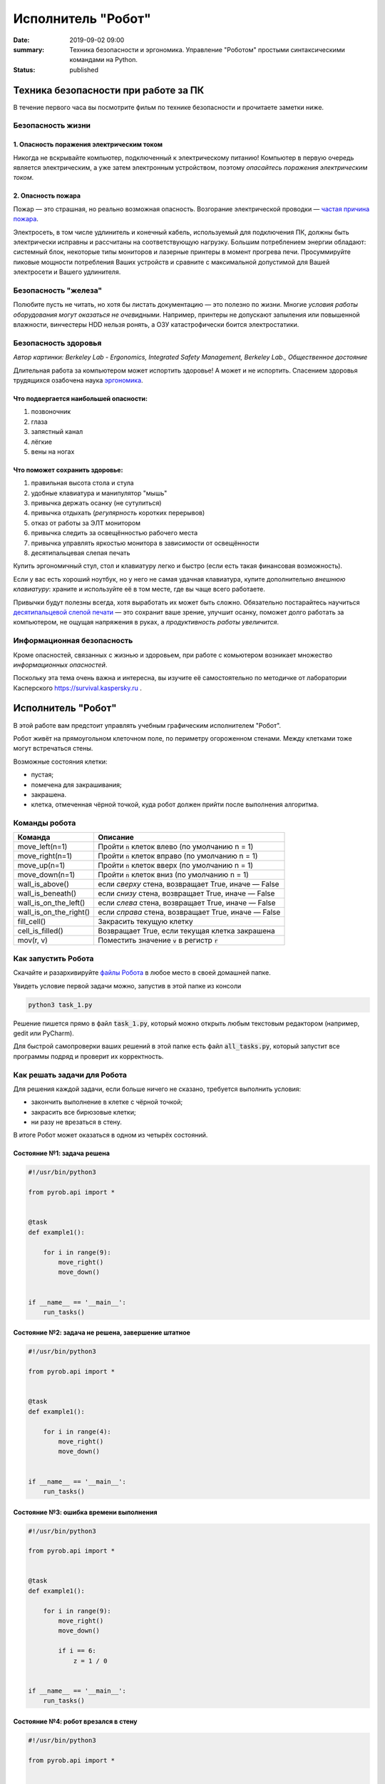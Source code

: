 Исполнитель "Робот"
###################

:date: 2019-09-02 09:00
:summary: Техника безопасности и эргономика. Управление "Роботом" простыми синтаксическими командами на Python.
:status: published


.. default-role:: code

Техника безопасности при работе за ПК
=====================================

В течение первого часа вы посмотрите фильм по технике безопасности и прочитаете заметки ниже.

Безопасность жизни
------------------

1. Опасность поражения электрическим током
~~~~~~~~~~~~~~~~~~~~~~~~~~~~~~~~~~~~~~~~~~

.. image:: {static}/images/lab1/smoking_computer.jpg
   :width: 600

Никогда не вскрывайте компьютер, подключенный к электрическому питанию!
Компьютер в первую очередь является электрическим, а уже затем электронным устройством, поэтому *опасайтесь поражения электрическим током*.

2. Опасность пожара
~~~~~~~~~~~~~~~~~~~

Пожар — это страшная, но реально возможная опасность. Возгорание электрической проводки — `частая причина пожара`__.

.. __: https://iz.ru/783222/2018-08-30/eksperty-ustanovili-pochemu-v-zimnei-vishne-avtomaticheski-ne-otkliuchilos-elektrichestvo

Электросеть, в том числе удлинитель и конечный кабель, используемый для подключения ПК, должны быть электрически исправны и рассчитаны на соответствующую нагрузку. Большим потреблением энергии обладают: системный блок, некоторые типы мониторов и лазерные принтеры в момент прогрева печи. Просуммируйте пиковые мощности потребления Ваших устройств и сравните с максимальной допустимой для Вашей электросети и Вашего удлинителя.

Безопасность "железа"
---------------------

.. image:: {static}/images/lab1/broken_hdd.jpg
   :width: 667

Полюбите пусть не читать, но хотя бы листать документацию — это полезно по жизни.
Многие *условия работы оборудования могут оказаться не очевидными*. Например, принтеры не допускают запыления или повышенной влажности, винчестеры HDD нельзя ронять, а ОЗУ катастрофически боится электростатики.

Безопасность здоровья
---------------------

.. image:: https://upload.wikimedia.org/wikipedia/commons/3/35/Computer_Workstation_Variables.jpg
   :width: 375

*Автор картинки: Berkeley Lab - Ergonomics, Integrated Safety Management, Berkeley Lab., Общественное достояние*

Длительная работа за компьютером может испортить здоровье! А может и не испортить.
Спасением здоровья трудящихся озабочена наука `эргономика`__.

.. __: https://ru.wikipedia.org/wiki/%D0%AD%D1%80%D0%B3%D0%BE%D0%BD%D0%BE%D0%BC%D0%B8%D0%BA%D0%B0


Что подвергается наибольшей опасности:
~~~~~~~~~~~~~~~~~~~~~~~~~~~~~~~~~~~~~~

#. позвоночник
#. глаза
#. запястный канал
#. лёгкие
#. вены на ногах

Что поможет сохранить здоровье:
~~~~~~~~~~~~~~~~~~~~~~~~~~~~~~~

#. правильная высота стола и стула
#. удобные клавиатура и манипулятор "мышь"
#. привычка держать осанку (не сутулиться)
#. привычка отдыхать (*регулярность* коротких перерывов)
#. отказ от работы за ЭЛТ монитором
#. привычка следить за освещённостью рабочего места
#. привычка управлять яркостью монитора в зависимости от освещённости
#. десятипальцевая слепая печать

Купить эргономичный стул, стол и клавиатуру легко и быстро (если есть такая финансовая возможность).

Если у вас есть хороший ноутбук, но у него не самая удачная клавиатура, купите дополнительно *внешнюю клавиатуру*: храните и используйте её в том месте, где вы чаще всего работаете.

Привычки будут полезны всегда, хотя выработать их может быть сложно. Обязательно постарайтесь научиться `десятипальцевой слепой печати`__ — это сохранит ваше зрение, улучшит осанку, поможет долго работать за компьютером, не ощущая напряжения в руках, а *продуктивность работы увеличится*.

.. __: https://ru.wikipedia.org/wiki/%D0%A1%D0%BB%D0%B5%D0%BF%D0%BE%D0%B9_%D0%BC%D0%B5%D1%82%D0%BE%D0%B4_%D0%BF%D0%B5%D1%87%D0%B0%D1%82%D0%B8


Информационная безопасность
---------------------------

Кроме опасностей, связанных с жизнью и здоровьем, при работе с комьютером возникает множество *информационных опасностей*.

.. image:: https://survival.kaspersky.com/img/bg_1200.png
   :width: 60%

Поскольку эта тема очень важна и интересна, вы изучите её самостоятельно по методичке от лаборатории Касперского `https://survival.kaspersky.ru`__ .

.. __: https://survival.kaspersky.ru/book/Survive_book.pdf

Исполнитель "Робот"
===================

В этой работе вам предстоит управлять учебным графическим исполнителем "Робот".

Робот живёт на прямоугольном клеточном поле, по периметру огороженном стенами. Между клетками тоже
могут встречаться стены.

Возможные состояния клетки:

* пустая;
* помечена для закрашивания;
* закрашена.
* клетка, отмеченная чёрной точкой, куда робот должен прийти после выполнения алгоритма.


Команды робота
--------------

+------------------------+------------------------------------------------------------------------------------+
| Команда                | Описание                                                                           |
+========================+====================================================================================+
| move_left(n=1)         | Пройти `n` клеток влево (по умолчанию n = 1)                                       |
+------------------------+------------------------------------------------------------------------------------+
| move_right(n=1)        | Пройти `n` клеток вправо (по умолчанию n = 1)                                      |
+------------------------+------------------------------------------------------------------------------------+
| move_up(n=1)           | Пройти `n` клеток вверх (по умолчанию n = 1)                                       |
+------------------------+------------------------------------------------------------------------------------+
| move_down(n=1)         | Пройти `n` клеток вниз (по умолчанию n = 1)                                        |
+------------------------+------------------------------------------------------------------------------------+
| wall_is_above()        | если *сверху* стена, возвращает True, иначе — False                                |
+------------------------+------------------------------------------------------------------------------------+
| wall_is_beneath()      | если *снизу* стена, возвращает True, иначе — False                                 |
+------------------------+------------------------------------------------------------------------------------+
| wall_is_on_the_left()  | если *слева* стена, возвращает True, иначе — False                                 |
+------------------------+------------------------------------------------------------------------------------+
| wall_is_on_the_right() | если *справа* стена, возвращает True, иначе — False                                |
+------------------------+------------------------------------------------------------------------------------+
| fill_cell()            | Закрасить текущую клетку                                                           |
+------------------------+------------------------------------------------------------------------------------+
| cell_is_filled()       | Возвращает True, если текущая клетка закрашена                                     |
+------------------------+------------------------------------------------------------------------------------+
| mov(r, v)              | Поместить значение `v` в регистр `r`                                               |
+------------------------+------------------------------------------------------------------------------------+

Как запустить Робота
--------------------

Скачайте и разархивируйте `файлы Робота`__ в любое место в своей домашней папке.

.. __: {static}/extra/lab1/robot-tasks-master.zip

Увидеть условие первой задачи можно, запустив в этой папке из консоли

.. code-block:: text

	python3 task_1.py

Решение пишется прямо в файл `task_1.py`, который можно открыть любым текстовым редактором (например, gedit или PyCharm).
	
Для быстрой самопроверки ваших решений в этой папке есть файл `all_tasks.py`, который запустит все программы подряд и проверит их корректность.


Как решать задачи для Робота
----------------------------

Для решения каждой задачи, если больше ничего не сказано, требуется выполнить условия:

* закончить выполнение в клетке с чёрной точкой;
* закрасить все бирюзовые клетки;
* ни разу не врезаться в стену.

В итоге Робот может оказаться в одном из четырёх состояний.

Состояние №1: задача решена
~~~~~~~~~~~~~~~~~~~~~~~~~~~

.. code-block:: python

   #!/usr/bin/python3

   from pyrob.api import *
   
   
   @task
   def example1():
   
       for i in range(9):
           move_right()
           move_down()
   
   
   if __name__ == '__main__':
       run_tasks()


.. image:: {static}/images/lab1/demo1.gif
   :width: 251px


Состояние №2: задача не решена, завершение штатное
~~~~~~~~~~~~~~~~~~~~~~~~~~~~~~~~~~~~~~~~~~~~~~~~~~

.. code-block:: python

   #!/usr/bin/python3
   
   from pyrob.api import *
   
   
   @task
   def example1():
   
       for i in range(4):
           move_right()
           move_down()
   
   
   if __name__ == '__main__':
       run_tasks()

.. image:: {static}/images/lab1/demo2.gif
   :width: 251px


Состояние №3: ошибка времени выполнения
~~~~~~~~~~~~~~~~~~~~~~~~~~~~~~~~~~~~~~~

.. code-block:: python

   #!/usr/bin/python3
   
   from pyrob.api import *
   
   
   @task
   def example1():
   
       for i in range(9):
           move_right()
           move_down()
   
           if i == 6:
               z = 1 / 0
   
   
   if __name__ == '__main__':
       run_tasks()

.. image:: {static}/images/lab1/demo3.gif
   :width: 251px


Состояние №4: робот врезался в стену
~~~~~~~~~~~~~~~~~~~~~~~~~~~~~~~~~~~~

.. code-block:: python

   #!/usr/bin/python3
   
   from pyrob.api import *
   
   
   @task
   def example1():
   
       for i in range(10):
           move_right()
           move_down()
   
   if __name__ == '__main__':
       run_tasks()

.. image:: {static}/images/lab1/demo4.gif
   :width: 251px

Просто последовательности команд
--------------------------------

Задача №1: task_1_1
~~~~~~~~~~~~~~~~~~~

Дойти до конечной точки.

.. image:: {static}/images/lab1/task_1_1.png
   :width: 251px

Задача №2: task_1_2
~~~~~~~~~~~~~~~~~~~

Дойти до конечной точки, закрасить одну клетку.

.. image:: {static}/images/lab1/task_1_2.png
   :width: 251px


Условное исполнение
-------------------

Задача №3: task_3_1
~~~~~~~~~~~~~~~~~~~

Дойти до стены. Расстояние до стены не известно.

.. image:: {static}/images/lab1/task_3_1.png
   :width: 251px

Задача №4: task_3_3
~~~~~~~~~~~~~~~~~~~

С трёх сторон стены. Выйти в свободную сторону. Положение выхода не известно.

.. image:: {static}/images/lab1/task_3_3.png
   :width: 251px

Циклы с условием
----------------

Задача №5: task_5_2
~~~~~~~~~~~~~~~~~~~

Дойти до конца стены. Расстояние не известно.

.. image:: {static}/images/lab1/task_5_2.png
   :width: 251px

Задача №6: task_5_3
~~~~~~~~~~~~~~~~~~~

Дойти до конца стены. Расстояние не известно.

.. image:: {static}/images/lab1/task_5_3.png
   :width: 502px

Задача №7: task_5_4
~~~~~~~~~~~~~~~~~~~

Обойти стену. Размеры стены и расстояние до неё неизвестны. Стена одна.

.. image:: {static}/images/lab1/task_5_4.png
   :width: 400px

Задача №8: task_5_7
~~~~~~~~~~~~~~~~~~~

Выйти из коридора. Есть проёмы сверху или снизу.

.. image:: {static}/images/lab1/task_5_7.png
   :width: 502px


Условные действия на каждой итерации цикла
------------------------------------------

Задача №9: task_8_2
~~~~~~~~~~~~~~~~~~~

Закрасить клетки. Расстояние до стены не известно.

.. image:: {static}/images/lab1/task_8_2.png
   :width: 502px

Задача №10: task_8_3
~~~~~~~~~~~~~~~~~~~~

Закрасить клетки. Расстояние до стены не известно.

.. image:: {static}/images/lab1/task_8_3.png
   :width: 502px

Задача №11: task_8_4
~~~~~~~~~~~~~~~~~~~~

Закрасить клетки. Расстояние до стены не известно.

.. image:: {static}/images/lab1/task_8_4.png
   :width: 502px

Задача №12: task_8_6
~~~~~~~~~~~~~~~~~~~~

Закрасить клетки. Расстояние до стены не известно.

.. image:: {static}/images/lab1/task_8_6.png
   :width: 502px

Задача №13: task_8_10
~~~~~~~~~~~~~~~~~~~~~

Закрасить клетки. Расстояние до стены не известно.

.. image:: {static}/images/lab1/task_8_10.png
   :width: 502px

Задача №14: task_8_11
~~~~~~~~~~~~~~~~~~~~~

Закрасить клетки. Расстояние до стены не известно.

.. image:: {static}/images/lab1/task_8_11.png
   :width: 502px


Циклы, вложенные в условия
--------------------------

Задача №15: task_8_21
~~~~~~~~~~~~~~~~~~~~~

Перейти в противоположный угол. В начальный момент робот находится в углу, но не известно, в каком.

.. image:: {static}/images/lab1/task_8_21.png
   :width: 251px

Задача №16: task_8_22
~~~~~~~~~~~~~~~~~~~~~

Дойти до конца тупика. Тупик имеет форму буквы Г (влево или вправо). Размеры тупика не известны.

.. image:: {static}/images/lab1/task_8_22.png
   :width: 300px

Задача №17: task_8_27
~~~~~~~~~~~~~~~~~~~~~

Перейти на вторую закрашенную клетку. Клетка может быть как справа, так и слева.

.. image:: {static}/images/lab1/task_8_27.png
   :width: 300px

Задача №18: task_8_28
~~~~~~~~~~~~~~~~~~~~~

Выйти из ловушки. Где находится выход, не известно.

.. image:: {static}/images/lab1/task_8_28.png
   :width: 300px

Задача №19: task_8_29
~~~~~~~~~~~~~~~~~~~~~

Выйти из ловушки. Выход может находиться как справа, так и слева. Выхода может не быть, в этом случае остановиться в правом тупике.

.. image:: {static}/images/lab1/task_8_29.png
   :width: 251px


Вложенные циклы
---------------

Задача №20: task_4_3
~~~~~~~~~~~~~~~~~~~~

Закрасить отмеченные клетки.

.. image:: {static}/images/lab1/task_4_3.png
   :width: 502px

Задача №21: task_4_11
~~~~~~~~~~~~~~~~~~~~~

Закрасить отмеченные клетки.

.. image:: {static}/images/lab1/task_4_11.png
   :width: 400px

Задача №22: task_5_10
~~~~~~~~~~~~~~~~~~~~~

Закрасить всё поле. Размеры поля неизвестны.

.. image:: {static}/images/lab1/task_5_10.png
   :width: 200px


Задача №23: task_6_6
~~~~~~~~~~~~~~~~~~~~

Закрасить коридоры и вернуться. Количество и длины коридоров не известны.

.. image:: {static}/images/lab1/task_6_6.png
   :width: 502px

Создание и использование подпрограмм
------------------------------------

Задача №24: task_2_1
~~~~~~~~~~~~~~~~~~~~

Закрасить клетки.

.. image:: {static}/images/lab1/task_2_1.png
   :width: 251px

Задача №25: task_2_2
~~~~~~~~~~~~~~~~~~~~

Закрасить клетки.

.. image:: {static}/images/lab1/task_2_2.png
   :width: 502px

Задача №26: task_2_4
~~~~~~~~~~~~~~~~~~~~

Закрасить клетки.

.. image:: {static}/images/lab1/task_2_4.png
   :width: 502px

Использование переменных-флагов и переменных-счётчиков
------------------------------------------------------

Обратите внимание на то, что в этих задачах ситуативное поведение Робота не может решить задачу.
В задачах требуется запомнить состояние или посчитать количество определённых клеток.
Используйте для этого *переменные*.

Задача №27: task_7_5
~~~~~~~~~~~~~~~~~~~~

Закрасить клетки с увеличивающимся интервалом. Расстояние до стены не известно.

.. image:: {static}/images/lab1/task_7_5.png
   :width: 502px

Задача №28: task_7_6
~~~~~~~~~~~~~~~~~~~~

Остановится на пятой закрашенной клетке. Количество закрашенных клеток не известно, но точно больше пяти.

.. image:: {static}/images/lab1/task_7_6.png
   :width: 502px

Задача №29: task_7_7
~~~~~~~~~~~~~~~~~~~~

Остановится на третьей подряд закрашенной клетке. Если нет трёх подряд закрашенных клеток, то остановиться у правой стены. Расстояние до стены не известно.

.. image:: {static}/images/lab1/task_7_7.png
   :width: 502px

Задача №30: task_9_3
~~~~~~~~~~~~~~~~~~~~

Закрасить поле «треугольниками». Размер поля не известен, но поле всегда квадратное с нечётным количество клеток по каждой стороне.

.. image:: {static}/images/lab1/task_9_3.png
   :width: 250px

Задача №31: task_8_30
~~~~~~~~~~~~~~~~~~~~~

Добраться до нижнего уровня. Количество уровней не известно. Расстояние между стенами не известно. В каждой стене точно есть ровно один проём.

.. image:: {static}/images/lab1/task_8_30.png
   :width: 502px

Задача №32: task_8_18
~~~~~~~~~~~~~~~~~~~~~

Закрасить отмеченные клетки. В регистр `ax` записать количество клеток, которые были закрашены ещё до того, как робот начал двигаться. Количество и размеры коридоров не известны.

.. image:: {static}/images/lab1/task_8_18.png
   :width: 502px


